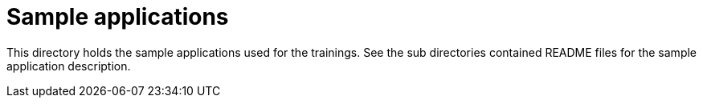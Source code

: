= Sample applications

This directory holds the sample applications used for the trainings. See the sub directories contained README files for the sample application description.
